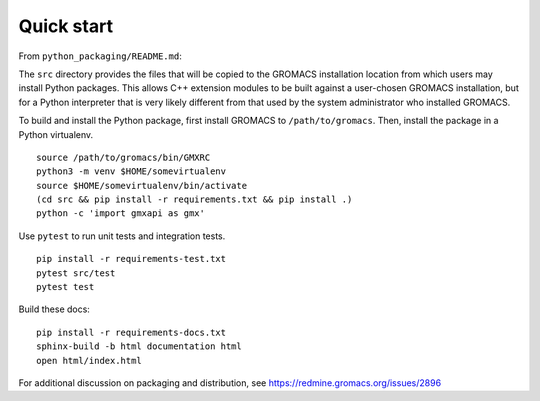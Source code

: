 ===========
Quick start
===========

From ``python_packaging/README.md``:

The ``src`` directory provides the files that will be copied to the GROMACS installation location from which users may
install Python packages.
This allows C++ extension modules to be built against a user-chosen GROMACS installation,
but for a Python interpreter that is very likely different from that used
by the system administrator who installed GROMACS.

To build and install the Python package,
first install GROMACS to ``/path/to/gromacs``.
Then, install the package in a Python virtualenv.
::

    source /path/to/gromacs/bin/GMXRC
    python3 -m venv $HOME/somevirtualenv
    source $HOME/somevirtualenv/bin/activate
    (cd src && pip install -r requirements.txt && pip install .)
    python -c 'import gmxapi as gmx'

Use ``pytest`` to run unit tests and integration tests.
::

    pip install -r requirements-test.txt
    pytest src/test
    pytest test

Build these docs::

    pip install -r requirements-docs.txt
    sphinx-build -b html documentation html
    open html/index.html

For additional discussion on packaging and distribution, see
https://redmine.gromacs.org/issues/2896
